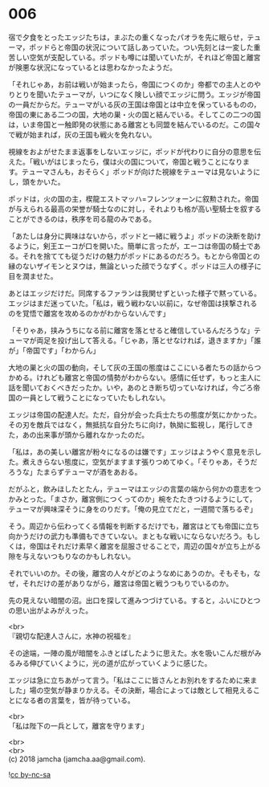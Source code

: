 #+OPTIONS: toc:nil
#+OPTIONS: \n:t

* 006

  宿で夕食をとったエッジたちは，まぶたの重くなったパオラを先に眠らせ，テューマ，ポッドらと帝国の状況について話しあっていた。つい先刻とは一変した重苦しい空気が支配している。ポッドも噂には聞いていたが，それほど帝国と離宮が険悪な状況になっているとは思わなかったようだ。

  「それじゃあ，お前は戦いが始まったら，帝国につくのか」帝都での主人とのやりとりを聞いたテューマが，いつになく険しい顔でエッジに問う。エッジが帝国の一員だからだ。テューマがいる灰の王国は帝国とは中立を保っているものの，帝国の東にある二つの国，大地の巣・火の国と結んでいる。そしてこの二つの国は，いま帝国と一触即発の状態にある離宮とも同盟を結んでいるのだ。この国々で戦が始まれば，灰の王国も戦火を免れない。

  視線をおよがせたまま返事をしないエッジに，ポッドが代わりに自分の意思を伝えた。「戦いがはじまったら，僕は火の国について，帝国と戦うことになります。テューマさんも，おそらく」ポッドが向けた視線をテューマは見ないようにし，頭をかいた。

  ポッドは，火の国の主，楔龍エストマッハ=フレンツォーンに叙勲された。帝国が与えられる最高の栄誉が騎士なのに対し，それよりも格が高い聖騎士を叙することができるのは，秩序を司る龍のみである。

  「あたしは身分に興味はないから，ポッドと一緒に戦うよ」ポッドの決断を助けるように，剣王エーコが口を開いた。簡単に言ったが，エーコは帝国の騎士である。それを捨てても従うだけの魅力がポッドにあるのだろう。もとから帝国との縁のないザイモンとヌウは，無論といった顔でうなずく。ポッドは三人の様子に目を潤ませた。

  あとはエッジだけだ。同席するファランは我関せずといった様子で黙っている。エッジはまだ迷っていた。「私は，戦う戦わない以前に，なぜ帝国は挟撃されるのを覚悟で離宮を攻めるのかがわからないんです」

  「そりゃあ，挟みうちになる前に離宮を落とせると確信しているんだろうな」テューマが両足を投げ出して答える。「じゃあ，落とせなければ，退きますか」「誰が」「帝国です」「わからん」

  大地の巣と火の国の動向，そして灰の王国の態度はここにいる者たちの話からつかめる。けれども離宮と帝国の情勢がわからない。感情に任せず，もっと主人に話を聞いておくべきだったか。いや，あのとき断ち切っていなければ，今ごろ帝国の一員として戦うことになっていたもしれない。

  エッジは帝国の配達人だ。ただ，自分が会った兵士たちの態度が気にかかった。その刃を敵兵ではなく，無抵抗な自分たちに向け，執拗に監視し，尾行してきた，あの出来事が頭から離れなかったのだ。

  「私は，あの美しい離宮が粉々になるのは嫌です」エッジはようやく意見を示した。煮えきらない態度に，空気がますます張りつめてゆく。「そりゃあ，そうだろうな」たまらずテューマが酒をあおる。

  だがふと，飲みほしたとたん，テューマはエッジの言葉の端から何かの意志をつかみとった。「まさか，離宮側につくってのか」椀をたたきつけるようにして，テューマが興味深そうに身をのりだす。「俺の見立てだと，一週間で落ちるぞ」

  そう。周辺から伝わってくる情報を判断するだけでも，離宮はとても帝国に立ち向かうだけの武力も準備もできていない。まともな戦いにならないだろう。もしくは，帝国はそれだけ素早く離宮を屈服させることで，周辺の国々が立ち上がる隙を与えないつもりなのかもしれない。

  それでいいのか。その後，離宮の人々がどのようなめにあうのか。そもそも，なぜ，それだけの差がありながら，離宮は帝国と戦うつもりでいるのか。

  先の見えない暗闇の沼。出口を探して進みつづけている。すると，ふいにひとつの思い出がよみがえった。

  <br>
  『親切な配達人さんに，水神の祝福を』

  その途端，一陣の風が暗闇をふきとばしたように思えた。水を吸いこんだ根がみるみる伸びていくように，光の道が広がっていくように感じた。

  エッジは急に立ちあがって言う。「私はここに皆さんとお別れをするために来ました」場の空気が静まりかえる。その決断，場合によっては敵として相見えることになる者の言葉を，皆が待っている。

  <br>
  「私は陛下の一兵として，離宮を守ります」

  <br>
  <br>
  (c) 2018 jamcha (jamcha.aa@gmail.com).

  ![[http://i.creativecommons.org/l/by-nc-sa/4.0/88x31.png][cc by-nc-sa]]
